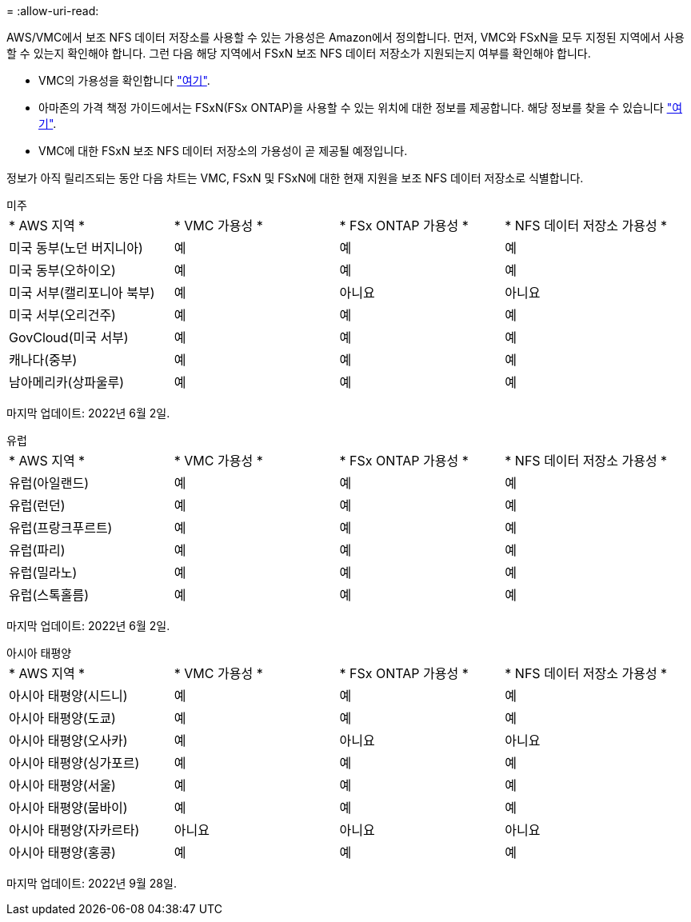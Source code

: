 = 
:allow-uri-read: 


AWS/VMC에서 보조 NFS 데이터 저장소를 사용할 수 있는 가용성은 Amazon에서 정의합니다. 먼저, VMC와 FSxN을 모두 지정된 지역에서 사용할 수 있는지 확인해야 합니다. 그런 다음 해당 지역에서 FSxN 보조 NFS 데이터 저장소가 지원되는지 여부를 확인해야 합니다.

* VMC의 가용성을 확인합니다 link:https://docs.vmware.com/en/VMware-Cloud-on-AWS/services/com.vmware.vmc-aws.getting-started/GUID-19FB6A08-B1DA-4A6F-88A3-50ED445CFFCF.html["여기"].
* 아마존의 가격 책정 가이드에서는 FSxN(FSx ONTAP)을 사용할 수 있는 위치에 대한 정보를 제공합니다. 해당 정보를 찾을 수 있습니다 link:https://aws.amazon.com/fsx/netapp-ontap/pricing/["여기"].
* VMC에 대한 FSxN 보조 NFS 데이터 저장소의 가용성이 곧 제공될 예정입니다.


정보가 아직 릴리즈되는 동안 다음 차트는 VMC, FSxN 및 FSxN에 대한 현재 지원을 보조 NFS 데이터 저장소로 식별합니다.

[role="tabbed-block"]
====
.미주
--
|===


| * AWS 지역 * | * VMC 가용성 * | * FSx ONTAP 가용성 * | * NFS 데이터 저장소 가용성 * 


| 미국 동부(노던 버지니아) | 예 | 예 | 예 


| 미국 동부(오하이오) | 예 | 예 | 예 


| 미국 서부(캘리포니아 북부) | 예 | 아니요 | 아니요 


| 미국 서부(오리건주) | 예 | 예 | 예 


| GovCloud(미국 서부) | 예 | 예 | 예 


| 캐나다(중부) | 예 | 예 | 예 


| 남아메리카(상파울루) | 예 | 예 | 예 
|===
마지막 업데이트: 2022년 6월 2일.

--
.유럽
--
|===


| * AWS 지역 * | * VMC 가용성 * | * FSx ONTAP 가용성 * | * NFS 데이터 저장소 가용성 * 


| 유럽(아일랜드) | 예 | 예 | 예 


| 유럽(런던) | 예 | 예 | 예 


| 유럽(프랑크푸르트) | 예 | 예 | 예 


| 유럽(파리) | 예 | 예 | 예 


| 유럽(밀라노) | 예 | 예 | 예 


| 유럽(스톡홀름) | 예 | 예 | 예 
|===
마지막 업데이트: 2022년 6월 2일.

--
.아시아 태평양
--
|===


| * AWS 지역 * | * VMC 가용성 * | * FSx ONTAP 가용성 * | * NFS 데이터 저장소 가용성 * 


| 아시아 태평양(시드니) | 예 | 예 | 예 


| 아시아 태평양(도쿄) | 예 | 예 | 예 


| 아시아 태평양(오사카) | 예 | 아니요 | 아니요 


| 아시아 태평양(싱가포르) | 예 | 예 | 예 


| 아시아 태평양(서울) | 예 | 예 | 예 


| 아시아 태평양(뭄바이) | 예 | 예 | 예 


| 아시아 태평양(자카르타) | 아니요 | 아니요 | 아니요 


| 아시아 태평양(홍콩) | 예 | 예 | 예 
|===
마지막 업데이트: 2022년 9월 28일.

--
====